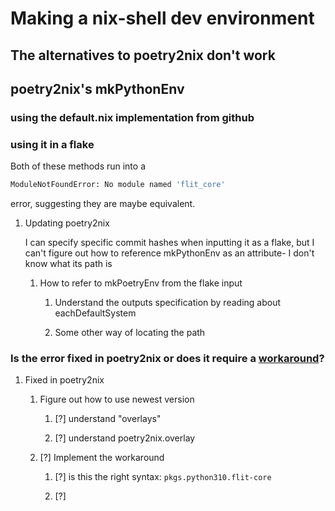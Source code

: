 * Making a nix-shell dev environment
** The alternatives to poetry2nix don't work
** poetry2nix's mkPythonEnv
*** using the default.nix implementation from github
*** using it in a flake
Both of these methods run into a
#+begin_src bash
ModuleNotFoundError: No module named 'flit_core'
#+end_src
error, suggesting they are maybe equivalent.
**** Updating poetry2nix
I can specify specific commit hashes when inputting it as a flake, but I can't figure out how to reference mkPythonEnv as an attribute- I don't know what its path is
***** How to refer to mkPoetryEnv from the flake input
****** Understand the outputs specification by reading about eachDefaultSystem
****** Some other way of locating the path
*** Is the error fixed in poetry2nix or does it require a [[https://github.com/nix-community/poetry2nix/issues/568][workaround]]?
**** Fixed in poetry2nix
***** Figure out how to use newest version
****** [?] understand "overlays"
:LOGBOOK:
- State "[?]"        from              [2023-06-25 Sun 23:20]
:END:
****** [?] understand poetry2nix.overlay
:LOGBOOK:
- State "[?]"        from              [2023-06-25 Sun 23:20]
:END:
***** [?] Implement the workaround
:LOGBOOK:
- State "[?]"        from              [2023-06-25 Sun 23:21]
:END:

****** [?] is this the right syntax: =pkgs.python310.flit-core=
:LOGBOOK:
- State "[?]"        from              [2023-06-25 Sun 23:20]
:END:
****** [?]
:LOGBOOK:
- State "[?]"        from              [2023-06-25 Sun 23:21]
:END:
